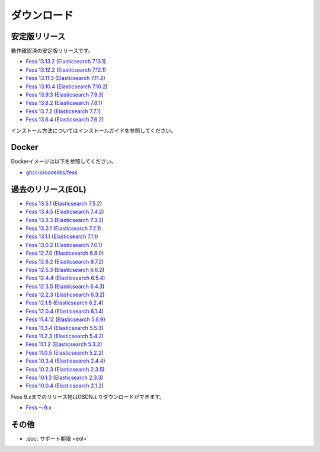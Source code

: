 ============
ダウンロード
============

安定版リリース
==============

動作確認済の安定版リリースです。

* `Fess 13.13.2 <https://github.com/codelibs/fess/releases/tag/fess-13.13.2>`_ (`Elasticsearch 7.13.1 <https://www.elastic.co/jp/downloads/past-releases/elasticsearch-7-13-4>`_)
* `Fess 13.12.2 <https://github.com/codelibs/fess/releases/tag/fess-13.12.2>`_ (`Elasticsearch 7.12.1 <https://www.elastic.co/jp/downloads/past-releases/elasticsearch-7-12-1>`_)
* `Fess 13.11.3 <https://github.com/codelibs/fess/releases/tag/fess-13.11.3>`_ (`Elasticsearch 7.11.2 <https://www.elastic.co/jp/downloads/past-releases/elasticsearch-7-11-2>`_)
* `Fess 13.10.4 <https://github.com/codelibs/fess/releases/tag/fess-13.10.4>`_ (`Elasticsearch 7.10.2 <https://www.elastic.co/jp/downloads/past-releases/elasticsearch-7-10-2>`_)
* `Fess 13.9.3 <https://github.com/codelibs/fess/releases/tag/fess-13.9.3>`_ (`Elasticsearch 7.9.3 <https://www.elastic.co/jp/downloads/past-releases/elasticsearch-7-9-3>`_)
* `Fess 13.8.2 <https://github.com/codelibs/fess/releases/tag/fess-13.8.2>`_ (`Elasticsearch 7.8.1 <https://www.elastic.co/jp/downloads/past-releases/elasticsearch-7-8-1>`_)
* `Fess 13.7.2 <https://github.com/codelibs/fess/releases/tag/fess-13.7.2>`_ (`Elasticsearch 7.7.1 <https://www.elastic.co/jp/downloads/past-releases/elasticsearch-7-7-1>`_)
* `Fess 13.6.4 <https://github.com/codelibs/fess/releases/tag/fess-13.6.4>`_ (`Elasticsearch 7.6.2 <https://www.elastic.co/jp/downloads/past-releases/elasticsearch-7-6-2>`_)

インストール方法についてはインストールガイドを参照してください。

Docker
======

Dockerイメージは以下を参照してください。

* `ghcr.io/codelibs/fess <https://github.com/orgs/codelibs/packages/container/package/fess>`_

過去のリリース(EOL)
===================

* `Fess 13.5.1 <https://github.com/codelibs/fess/releases/tag/fess-13.5.1>`_ (`Elasticsearch 7.5.2 <https://www.elastic.co/jp/downloads/past-releases/elasticsearch-7-5-2>`_)
* `Fess 13.4.5 <https://github.com/codelibs/fess/releases/tag/fess-13.4.5>`_ (`Elasticsearch 7.4.2 <https://www.elastic.co/jp/downloads/past-releases/elasticsearch-7-4-2>`_)
* `Fess 13.3.3 <https://github.com/codelibs/fess/releases/tag/fess-13.3.3>`_ (`Elasticsearch 7.3.2 <https://www.elastic.co/jp/downloads/past-releases/elasticsearch-7-3-2>`_)
* `Fess 13.2.1 <https://github.com/codelibs/fess/releases/tag/fess-13.2.1>`_ (`Elasticsearch 7.2.1 <https://www.elastic.co/jp/downloads/past-releases/elasticsearch-7-2-1>`_)
* `Fess 13.1.1 <https://github.com/codelibs/fess/releases/tag/fess-13.1.1>`_ (`Elasticsearch 7.1.1 <https://www.elastic.co/jp/downloads/past-releases/elasticsearch-7-1-1>`_)
* `Fess 13.0.2 <https://github.com/codelibs/fess/releases/tag/fess-13.0.2>`_ (`Elasticsearch 7.0.1 <https://www.elastic.co/jp/downloads/past-releases/elasticsearch-7-0-1>`_)
* `Fess 12.7.0 <https://github.com/codelibs/fess/releases/tag/fess-12.7.0>`_ (`Elasticsearch 6.8.0 <https://www.elastic.co/jp/downloads/past-releases/elasticsearch-6-8-0>`_)
* `Fess 12.6.2 <https://github.com/codelibs/fess/releases/tag/fess-12.6.2>`_ (`Elasticsearch 6.7.2 <https://www.elastic.co/jp/downloads/past-releases/elasticsearch-6-7-2>`_)
* `Fess 12.5.3 <https://github.com/codelibs/fess/releases/tag/fess-12.5.3>`_ (`Elasticsearch 6.6.2 <https://www.elastic.co/jp/downloads/past-releases/elasticsearch-6-6-2>`_)
* `Fess 12.4.4 <https://github.com/codelibs/fess/releases/tag/fess-12.4.4>`_ (`Elasticsearch 6.5.4 <https://www.elastic.co/jp/downloads/past-releases/elasticsearch-6-5-4>`_)
* `Fess 12.3.5 <https://github.com/codelibs/fess/releases/tag/fess-12.3.5>`_ (`Elasticsearch 6.4.3 <https://www.elastic.co/jp/downloads/past-releases/elasticsearch-6-4-3>`_)
* `Fess 12.2.3 <https://github.com/codelibs/fess/releases/tag/fess-12.2.3>`_ (`Elasticsearch 6.3.2 <https://www.elastic.co/jp/downloads/past-releases/elasticsearch-6-3-2>`_)
* `Fess 12.1.5 <https://github.com/codelibs/fess/releases/tag/fess-12.1.5>`_ (`Elasticsearch 6.2.4 <https://www.elastic.co/jp/downloads/past-releases/elasticsearch-6-2-4>`_)
* `Fess 12.0.4 <https://github.com/codelibs/fess/releases/tag/fess-12.0.4>`_ (`Elasticsearch 6.1.4 <https://www.elastic.co/jp/downloads/past-releases/elasticsearch-6-1-4>`_)
* `Fess 11.4.12 <https://github.com/codelibs/fess/releases/tag/fess-11.4.12>`_ (`Elasticsearch 5.6.9 <https://www.elastic.co/jp/downloads/past-releases/elasticsearch-5-6-9>`_)
* `Fess 11.3.4 <https://github.com/codelibs/fess/releases/tag/fess-11.3.4>`_ (`Elasticsearch 5.5.3 <https://www.elastic.co/jp/downloads/past-releases/elasticsearch-5-5-3>`_)
* `Fess 11.2.3 <https://github.com/codelibs/fess/releases/tag/fess-11.2.3>`_ (`Elasticsearch 5.4.2 <https://www.elastic.co/jp/downloads/past-releases/elasticsearch-5-4-2>`_)
* `Fess 11.1.2 <https://github.com/codelibs/fess/releases/tag/fess-11.1.2>`_ (`Elasticsearch 5.3.2 <https://www.elastic.co/jp/downloads/past-releases/elasticsearch-5-3-2>`_)
* `Fess 11.0.5 <https://github.com/codelibs/fess/releases/tag/fess-11.0.5>`_ (`Elasticsearch 5.2.2 <https://www.elastic.co/jp/downloads/past-releases/elasticsearch-5-2-2>`_)
* `Fess 10.3.4 <https://github.com/codelibs/fess/releases/tag/fess-10.3.4>`_ (`Elasticsearch 2.4.4 <https://www.elastic.co/jp/downloads/past-releases/elasticsearch-2-4-4>`_)
* `Fess 10.2.3 <https://github.com/codelibs/fess/releases/tag/fess-10.2.3>`_ (`Elasticsearch 2.3.5 <https://www.elastic.co/jp/downloads/past-releases/elasticsearch-2-3-5>`_)
* `Fess 10.1.3 <https://github.com/codelibs/fess/releases/tag/fess-10.1.3>`_ (`Elasticsearch 2.3.3 <https://www.elastic.co/jp/downloads/past-releases/elasticsearch-2-3-3>`_)
* `Fess 10.0.4 <https://github.com/codelibs/fess/releases/tag/fess-10.0.4>`_ (`Elasticsearch 2.1.2 <https://www.elastic.co/jp/downloads/past-releases/elasticsearch-2-1-2>`_)

Fess 9.xまでのリリース物はOSDNよりダウンロードができます。

* `Fess 〜9.x <https://osdn.jp/projects/fess/releases/p9987>`_

その他
======

* :doc:`サポート期限 <eol>`

